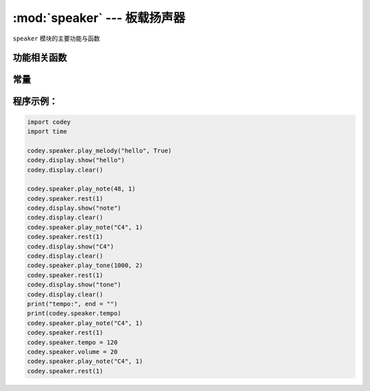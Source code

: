 :mod:`speaker` --- 板载扬声器
=============================================

.. module:: speaker
   :synopsis: 板载扬声器

``speaker`` 模块的主要功能与函数

功能相关函数
----------------------

.. function:: stop_sounds()

   停止所有声音。

.. function:: play_melody(file_name)

   播放音频文件，改函数播放时，不会阻塞，但连续调用的话，后一次播放操作会停止前一次的播放，参数：

   - *file_name* 字符串类型，烧录在程小奔flash中的wav格式的音频文件名，输入时，也可省略格式名 ``.wav``。
     可选择的音效文件有：
     +------------+------------+
     | 音频文件   | 音效        |
     +============+============+
     |``hello.wav``       | hello（哈喽）|
     +------------+------------+
     |``hi.wav``          | hi（嗨）|
     +------------+------------+
     |``bye.wav``         | bye（拜）|
     +------------+------------+
     |``yeah.wav``        | yeah（耶）|
     +------------+------------+
     |``wow.wav``         | wow（哇哦）|
     +------------+------------+
     |``laugh.wav``       | laugh（笑声）|
     +------------+------------+
     |``hum.wav``         | hum（哼唱）|
     +------------+------------+
     |``sad.wav``         | sad（难过）|
     +------------+------------+
     |``sigh.wav``        | sigh（叹气）|
     +------------+------------+
     |``annoyed.wav``     | annoyed（哼）|
     +------------+------------+
     |``angry.wav``       | angry（生气）|
     +------------+------------+
     |``surprised.wav``   | scared（惊吓）|
     +------------+------------+
     |``yummy.wav``       | pettish（撒娇）|
     +------------+------------+
     |``curious.wav``     | curious（好奇）|
     +------------+------------+
     |``embarrassed.wav`` | embarrassed（尴尬）|
     +------------+------------+
     |``ready.wav``       | ready（准备）|
     +------------+------------+
     |``sprint.wav``      | sprint（冲刺）|
     +------------+------------+
     |``sleepy.wav``      | snore（打呼）|
     +------------+------------+
     |``meow.wav``        | meow(喵)|
     +------------+------------+
     |``start.wav``       | start（启动）|
     +------------+------------+
     |``switch.wav``      | switch（开关）|
     +------------+------------+
     |``beeps.wav``       | beeps（哔哔）|
     +------------+------------+
     |``buzzing.wav``     | buzz（蜂鸣）|
     +------------+------------+
     |``exhaust.wav``     | air-out（排气）|
     +------------+------------+
     |``explosion.wav``   | explosion（爆炸）|
     +------------+------------+
     |``gotcha.wav``      | gotcha（获取）|
     +------------+------------+
     |``hurt.wav``        | painful（痛苦）|
     +------------+------------+
     |``jump.wav``        | jump（跳动）|
     +------------+------------+
     |``laser.wav``       | laser（激光）|
     +------------+------------+
     |``level up.wav``    | level-up（升级）|
     +------------+------------+
     |``low energy.wav``  | low-energy（低能量）|
     +------------+------------+
     |``metal clash.wav`` | metal-clash（金属音）|
     +------------+------------+
     |``prompt tone.wav`` | prompt-tone（提示）|
     +------------+------------+
     |``right.wav``       | right（正确）|
     +------------+------------+
     |``wrong.wav``       | wrong（错误）|
     +------------+------------+
     |``ring.wav``        | ringtone（铃声）|
     +------------+------------+
     |``score.wav``       | score（得分）|
     +------------+------------+
     |``shot.wav``        | shot（发射）|
     +------------+------------+
     |``step_1.wav``      | step_1（脚步声1）|
     +------------+------------+
     |``step_2.wav``      | step_2（脚步声2）|
     +------------+------------+
     |``wake.wav``        | activate（激活）|
     +------------+------------+
     |``warning.wav``     | warning（警告）|
     +------------+------------+

.. function:: play_melody_until_done(file_name)

   播放音频文件直到停止，该函数会阻塞播放，即在未播放完音效之前，后一条指令无法得到执行。参数：
   - *file_name* 字符串类型，烧录在程小奔flash中的wav格式的音频文件名，输入时，也可省略格式名 ``.wav``，具体可选参数见 ``play_melody``。

.. function:: play_note(note_num, beat = None)

   播放音符， 数字音符定义请参考： `scratch数字音符说明 <https://en.scratch-wiki.info/wiki/Play_Note_()_for_()_Beats_(block)>`_.，参数：

   - *note_num* 数值型，48 - 72，或者字符串类型，如"C4"。节拍与播放频率的对应表格如下：
   +-------------+-------------+-------------+-------------+
   | ['C2','65'] | ['D2','73'] | ['E2','82'] | ['F2','87'] |
   +-------------+-------------+-------------+-------------+
   | ['G2','98'] | ['A2','110'] | ['B2','123'] | ['C3','131'] |
   +-------------+-------------+-------------+-------------+
   | ['D3','147'] | ['E3','165'] | ['F3','175'] | ['G3','196'] |
   +-------------+-------------+-------------+-------------+
   | ['A3','220'] | ['B3','247'] | ['C4','262'] | ['D4','294'] |
   +-------------+-------------+-------------+-------------+
   | ['E4','330'] | ['F4','349'] | ['G4','392'] | ['A4','440'] |
   +-------------+-------------+-------------+-------------+
   | ['B4','494'] | ['C5','523'] | ['D5','587'] | ['E5','659'] |
   +-------------+-------------+-------------+-------------+
   | ['F5','698'] | ['G5','784'] | ['A5','880'] | ['B5','988'] |
   +-------------+-------------+-------------+-------------+
   | ['C6','1047'] | ['D6','1175'] | ['E6','1319'] | ['F6','1397'] |
   +-------------+-------------+-------------+-------------+
   | ['G6','1568'] | ['A6','1760'] | ['B6','1976'] | ['C7','2093'] |
   +-------------+-------------+-------------+-------------+
   | ['D7','2349'] | ['E7','2637'] | ['F7','2794'] | ['G7','3136'] |
   +-------------+-------------+-------------+-------------+
   | ['A7','3520'] | ['B7','3951'] | ['C8','4186'] | ['D8','4699'] |
   +-------------+-------------+-------------+-------------+

  - *beat* 数值数据，表示节拍数，如果不填，则一直播放。

.. function:: play_tone(frequency, time = None)

   播放设定频率的声音，参数：

   - *frequency* 数值数据，播放声音的频率，其数值范围是 ``0 ~ 5000``。
   - *time* 数值数据，表示播放时间(单位是 毫秒-ms)，其数值范围是 ``0 ~ 数值范围极限``。

.. function:: rest(number)

   停止节拍数，参数：

   - *number* 数值数据，暂停的节拍数，其数值范围是 ``0 ~  数值范围极限``。

常量
----------------------

.. data:: speaker.volume

   数值数据，音量的大小的属性值，可以修改或者读取这个值。修改这个数值，可以控制音量的大小。其数值范围是 ``0 ~ 100``。


.. data:: speaker.tempo

   数值数据，表示播放速度的属性，其单位是bmp(beat per minute)，即每一个节拍的长度。  ``6 ~ 600``。 默认数值是60，即一个节拍的维持时间是1秒。
   ``rest`` 和 ``play_note`` 函数的节拍设置被这个常量所影响。

程序示例：
----------------------

.. code-block:: python

  import codey
  import time
  
  codey.speaker.play_melody("hello", True)
  codey.display.show("hello")
  codey.display.clear()
  
  codey.speaker.play_note(48, 1)
  codey.speaker.rest(1)
  codey.display.show("note")
  codey.display.clear()
  codey.speaker.play_note("C4", 1)
  codey.speaker.rest(1)
  codey.display.show("C4")
  codey.display.clear()
  codey.speaker.play_tone(1000, 2)
  codey.speaker.rest(1)
  codey.display.show("tone")
  codey.display.clear()
  print("tempo:", end = "")
  print(codey.speaker.tempo)
  codey.speaker.play_note("C4", 1)
  codey.speaker.rest(1)
  codey.speaker.tempo = 120
  codey.speaker.volume = 20
  codey.speaker.play_note("C4", 1)
  codey.speaker.rest(1)  